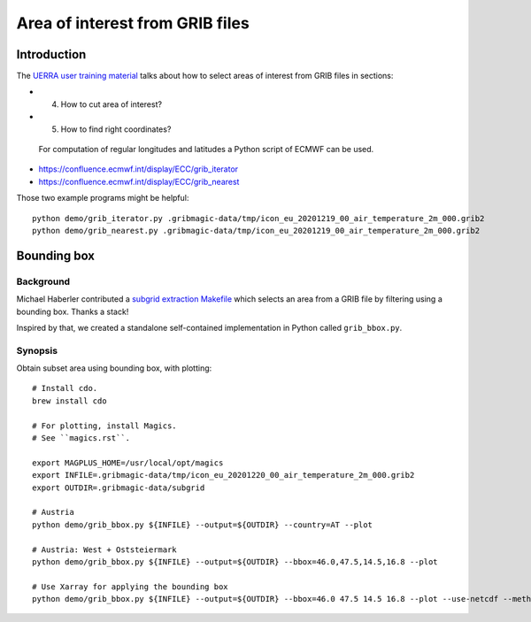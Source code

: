 ################################
Area of interest from GRIB files
################################


************
Introduction
************
The `UERRA user training material <http://www.uerra.eu/component/dpattachments/?task=attachment.download&id=357>`_
talks about how to select areas of interest from GRIB files in sections:

- 4. How to cut area of interest?
- 5. How to find right coordinates?

 For computation of regular longitudes and latitudes a Python script of ECMWF can be used.

- https://confluence.ecmwf.int/display/ECC/grib_iterator
- https://confluence.ecmwf.int/display/ECC/grib_nearest

Those two example programs might be helpful::

    python demo/grib_iterator.py .gribmagic-data/tmp/icon_eu_20201219_00_air_temperature_2m_000.grib2
    python demo/grib_nearest.py .gribmagic-data/tmp/icon_eu_20201219_00_air_temperature_2m_000.grib2


************
Bounding box
************

Background
==========
Michael Haberler contributed a `subgrid extraction Makefile`_ which
selects an area from a GRIB file by filtering using a bounding box.
Thanks a stack!

Inspired by that, we created a standalone self-contained implementation
in Python called ``grib_bbox.py``.

.. _subgrid extraction Makefile: https://github.com/mhaberler/docker-dwd-open-data-downloader/commit/af818d72cb2ec608d5850858f3fb28dee79712a8


Synopsis
========
Obtain subset area using bounding box, with plotting::

    # Install cdo.
    brew install cdo

    # For plotting, install Magics.
    # See ``magics.rst``.

    export MAGPLUS_HOME=/usr/local/opt/magics
    export INFILE=.gribmagic-data/tmp/icon_eu_20201220_00_air_temperature_2m_000.grib2
    export OUTDIR=.gribmagic-data/subgrid

    # Austria
    python demo/grib_bbox.py ${INFILE} --output=${OUTDIR} --country=AT --plot

    # Austria: West + Oststeiermark
    python demo/grib_bbox.py ${INFILE} --output=${OUTDIR} --bbox=46.0,47.5,14.5,16.8 --plot

    # Use Xarray for applying the bounding box
    python demo/grib_bbox.py ${INFILE} --output=${OUTDIR} --bbox=46.0 47.5 14.5 16.8 --plot --use-netcdf --method=xarray

